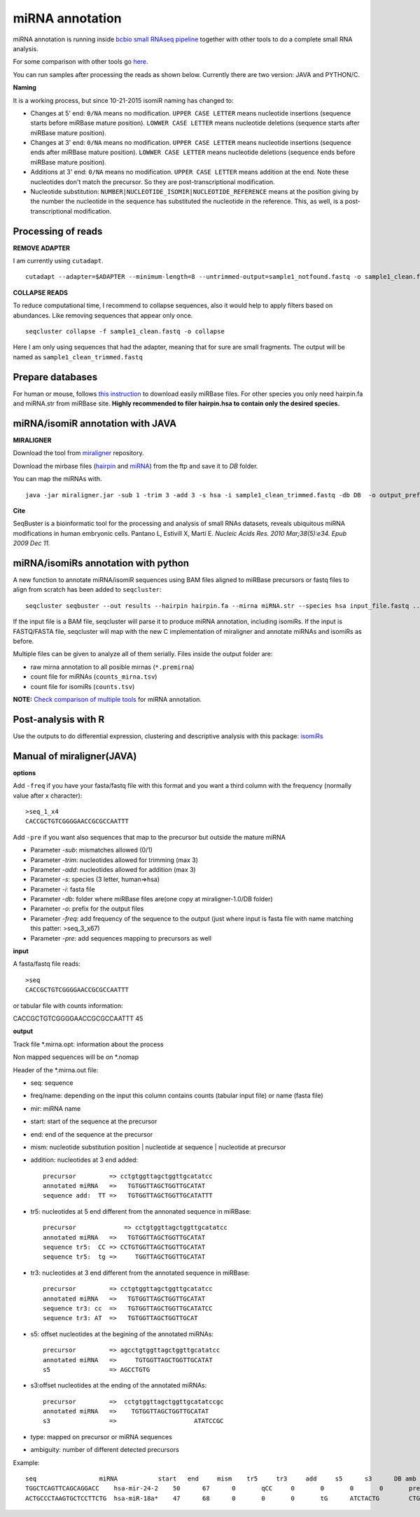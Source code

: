 .. _mirna_annotation:


***************
miRNA annotation
***************

miRNA annotation is running inside `bcbio small RNAseq pipeline <https://bcbio-nextgen.readthedocs.org/en/latest/contents/pipelines.html#smallrna-seq>`_ together with other tools to do a complete
small RNA analysis.

For some comparison with other tools go `here <https://github.com/lpantano/mypubs/blob/master/mirna/mirannotation/stats.md>`_.

You can run samples after processing the reads as shown below.
Currently there are two version: JAVA and PYTHON/C. 

**Naming**

It is a working process, but since 10-21-2015 isomiR naming has changed to:

* Changes at 5' end: ``0/NA`` means no modification. ``UPPER CASE LETTER`` means nucleotide insertions (sequence starts before miRBase mature position). ``LOWWER CASE LETTER`` means nucleotide deletions (sequence starts after miRBase mature position).
* Changes at 3' end: ``0/NA`` means no modification. ``UPPER CASE LETTER`` means nucleotide insertions (sequence ends after miRBase mature position). ``LOWWER CASE LETTER`` means nucleotide deletions (sequence ends before miRBase mature position).
* Additions at 3' end: ``0/NA`` means no modification. ``UPPER CASE LETTER`` means addition at the end. Note these nucleotides don't match the precursor. So they are post-transcriptional modification.
* Nucleotide substitution: ``NUMBER|NUCLEOTIDE_ISOMIR|NUCLEOTIDE_REFERENCE`` means at the position giving by the number the nucleotide in the sequence has substituted the nucleotide in the reference. This, as well, is a post-transcriptional modification.

Processing of reads
-------------------

**REMOVE ADAPTER**

I am currently using ``cutadapt``.

::

    cutadapt --adapter=$ADAPTER --minimum-length=8 --untrimmed-output=sample1_notfound.fastq -o sample1_clean.fastq -m 17 --overlap=8 sample1.fastq 

**COLLAPSE READS**

To reduce computational time, I recommend to collapse sequences, also it would help to apply filters based on abundances.
Like removing sequences that appear only once.

::

   seqcluster collapse -f sample1_clean.fastq -o collapse

Here I am only using sequences that had the adapter, meaning that for sure are small fragments. The output will be named as ``sample1_clean_trimmed.fastq``


Prepare databases
-----------------

For human or mouse, follows `this instruction <http://seqcluster.readthedocs.org/installation.html#data>`_ to download easily miRBase files. For other species you only need hairpin.fa and miRNA.str from miRBase site. **Highly recommended to filer hairpin.hsa to contain only the desired species.**

miRNA/isomiR annotation with JAVA
---------------------------------

**MIRALIGNER**

Download the tool from `miraligner`_ repository. 

.. _miraligner: https://github.com/lpantano/seqbuster/blob/master/modules/miraligner/miraligner.jar

Download the mirbase files (`hairpin`_ and `miRNA`_) from the ftp and save it to `DB` folder.

.. _hairpin: ftp://mirbase.org/pub/mirbase/CURRENT/hairpin.fa.zip
.. _miRNA: ftp://mirbase.org/pub/mirbase/CURRENT/miRNA.str.zip

You can map the miRNAs with.

::

     java -jar miraligner.jar -sub 1 -trim 3 -add 3 -s hsa -i sample1_clean_trimmed.fastq -db DB  -o output_prefix 


**Cite**

SeqBuster is a bioinformatic tool for the processing and analysis of small RNAs datasets, reveals ubiquitous miRNA modifications in human embryonic cells. Pantano L, Estivill X, Martí E. *Nucleic Acids Res. 2010 Mar;38(5):e34. Epub 2009 Dec 11.*

miRNA/isomiRs annotation with python
------------------------------------

A new function to annotate miRNA/isomiR sequences using BAM files aligned to miRBase precursors or fastq files to align from scratch has been added to ``seqcluster``::

	seqcluster seqbuster --out results --hairpin hairpin.fa --mirna miRNA.str --species hsa input_file.fastq ...

If the input file is a BAM file, seqcluster will parse it to produce miRNA annotation, including isomiRs. If the input is FASTQ/FASTA
file, seqcluster will map with the new C implementation of miraligner and annotate miRNAs and isomiRs as before. 

Multiple files can be given to analyze all of them serially. Files inside the output folder are:

* raw mirna annotation to all posible mirnas (``*.premirna``) 
* count file for miRNAs (``counts_mirna.tsv``) 
* count file for isomiRs (``counts.tsv``) 

**NOTE:** `Check comparison of multiple tools <https://github.com/lpantano/mypubs/blob/master/mirna/mirannotation/stats.md>`_ for miRNA annotation.

Post-analysis with R
--------------------

Use the outputs to do differential expression, clustering and descriptive analysis with this package: `isomiRs <https://github.com/lpantano/isomiRs>`_

Manual of miraligner(JAVA)
--------------------------

**options**

Add ``-freq`` if you have your fasta/fastq file with this format and you want a third column with the frequency (normally value after x character)::


    >seq_1_x4
    CACCGCTGTCGGGGAACCGCGCCAATTT


Add ``-pre`` if you want also sequences that map to the precursor but outside the mature miRNA


* Parameter `-sub`: mismatches allowed (0/1)
* Parameter `-trim`: nucleotides allowed for trimming (max 3)
* Parameter `-add`: nucleotides allowed for addition (max 3)
* Parameter `-s`: species (3 letter, human=>hsa)
* Parameter `-i`: fasta file
* Parameter `-db`: folder where miRBase files are(one copy at miraligner-1.0/DB folder)
* Parameter `-o`: prefix for the output files
* Parameter `-freq`: add frequency of the sequence to the output (just where input is fasta file with name matching this patter: >seq_3_x67)
* Parameter `-pre`: add sequences mapping to precursors as well

**input**

A fasta/fastq file reads::

    >seq
    CACCGCTGTCGGGGAACCGCGCCAATTT

or tabular file with counts information::

CACCGCTGTCGGGGAACCGCGCCAATTT 45

**output**

Track file *.mirna.opt: information about the process

Non mapped sequences will be on *.nomap

Header of the *.mirna.out file:

* seq: sequence
* freq/name: depending on the input this column contains counts (tabular input file) or name (fasta file)
* mir: miRNA name
* start: start of the sequence at the precursor
* end: end of the sequence at the precursor
* mism: nucleotide substitution position | nucleotide at sequence | nucleotide at precursor
* addition: nucleotides at 3 end added::


    precursor         => cctgtggttagctggttgcatatcc
    annotated miRNA   =>   TGTGGTTAGCTGGTTGCATAT
    sequence add:  TT =>   TGTGGTTAGCTGGTTGCATATTT


* tr5: nucleotides at 5 end different from the annonated sequence in miRBase::


	precursor 	      => cctgtggttagctggttgcatatcc
	annotated miRNA   =>   TGTGGTTAGCTGGTTGCATAT
	sequence tr5:  CC => CCTGTGGTTAGCTGGTTGCATAT
	sequence tr5:  tg =>     TGGTTAGCTGGTTGCATAT


* tr3: nucleotides at 3 end different from the annotated sequence in miRBase::


    precursor         => cctgtggttagctggttgcatatcc
    annotated miRNA   =>   TGTGGTTAGCTGGTTGCATAT
    sequence tr3: cc  =>   TGTGGTTAGCTGGTTGCATATCC
    sequence tr3: AT  =>   TGTGGTTAGCTGGTTGCAT

* s5: offset nucleotides at the begining of the annotated miRNAs::


    precursor         => agcctgtggttagctggttgcatatcc
    annotated miRNA   =>     TGTGGTTAGCTGGTTGCATAT
    s5                => AGCCTGTG


* s3:offset nucleotides at the ending of the annotated miRNAs::
 

    precursor         =>  cctgtggttagctggttgcatatccgc
    annotated miRNA   =>    TGTGGTTAGCTGGTTGCATAT
    s3                =>                     ATATCCGC


* type: mapped on precursor or miRNA sequences
* ambiguity: number of different detected precursors

Example::

    seq			miRNA		start	end	mism	tr5	tr3	add	s5	s3	DB amb
    TGGCTCAGTTCAGCAGGACC    hsa-mir-24-2    50      67      0       qCC     0       0       0       0       precursor 1
    ACTGCCCTAAGTGCTCCTTCTG  hsa-miR-18a*    47      68      0       0       0       tG      ATCTACTG        CTGGCA  miRNA 1
